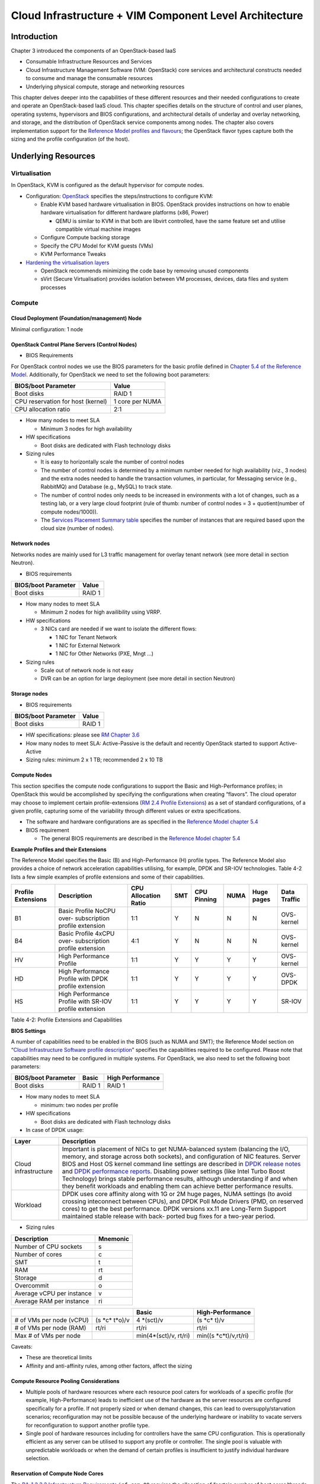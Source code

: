 Cloud Infrastructure + VIM Component Level Architecture
=======================================================

Introduction
------------

Chapter 3 introduced the components of an OpenStack-based IaaS

-  Consumable Infrastructure Resources and Services
-  Cloud Infrastructure Management Software (VIM: OpenStack) core
   services and architectural constructs needed to consume and manage
   the consumable resources
-  Underlying physical compute, storage and networking resources

This chapter delves deeper into the capabilities of these different
resources and their needed configurations to create and operate an
OpenStack-based IaaS cloud. This chapter specifies details on the
structure of control and user planes, operating systems, hypervisors and
BIOS configurations, and architectural details of underlay and overlay
networking, and storage, and the distribution of OpenStack service
components among nodes. The chapter also covers implementation support
for the `Reference Model profiles and flavours
<../../../ref_model/chapters/chapter02.md#24-profiles-profile-extensions--flavours>`__;
the OpenStack flavor types capture both the sizing and the profile
configuration (of the host).

Underlying Resources
--------------------

Virtualisation
~~~~~~~~~~~~~~

In OpenStack, KVM is configured as the default hypervisor for compute
nodes.

-  Configuration:
   `OpenStack <https://docs.openstack.org/nova/wallaby/admin/configuration/hypervisor-kvm.html>`__
   specifies the steps/instructions to configure KVM:

   -  Enable KVM based hardware virtualisation in BIOS. OpenStack
      provides instructions on how to enable hardware virtualisation for
      different hardware platforms (x86, Power)

      -  QEMU is similar to KVM in that both are libvirt controlled,
         have the same feature set and utilise compatible virtual
         machine images

   -  Configure Compute backing storage

   -  Specify the CPU Model for KVM guests (VMs)

   -  KVM Performance Tweaks

-  `Hardening the virtualisation
   layers <https://docs.openstack.org/security-guide/compute/hardening-the-virtualization-layers.html>`__

   -  OpenStack recommends minimizing the code base by removing unused
      components
   -  sVirt (Secure Virtualisation) provides isolation between VM
      processes, devices, data files and system processes

Compute
~~~~~~~

Cloud Deployment (Foundation/management) Node
^^^^^^^^^^^^^^^^^^^^^^^^^^^^^^^^^^^^^^^^^^^^^

Minimal configuration: 1 node

OpenStack Control Plane Servers (Control Nodes)
^^^^^^^^^^^^^^^^^^^^^^^^^^^^^^^^^^^^^^^^^^^^^^^

-  BIOS Requirements

For OpenStack control nodes we use the BIOS parameters for the basic
profile defined in `Chapter 5.4 of the Reference
Model
<../../../ref_model/chapters/chapter05.md#54-cloud-infrastructure-
hardware-profiles-features-and-requirements>`__.
Additionally,
for OpenStack we need to set the following boot parameters:

================================= ===============
BIOS/boot Parameter               Value
================================= ===============
Boot disks                        RAID 1
CPU reservation for host (kernel) 1 core per NUMA
CPU allocation ratio              2:1
================================= ===============

-  How many nodes to meet SLA

   -  Minimum 3 nodes for high availability

-  HW specifications

   -  Boot disks are dedicated with Flash technology disks

-  Sizing rules

   -  It is easy to horizontally scale the number of control nodes
   -  The number of control nodes is determined by a minimum number
      needed for high availability (viz., 3 nodes) and the extra nodes
      needed to handle the transaction volumes, in particular, for
      Messaging service (e.g., RabbitMQ) and Database (e.g., MySQL) to
      track state.
   -  The number of control nodes only needs to be increased in
      environments with a lot of changes, such as a testing lab, or a
      very large cloud footprint (rule of thumb: number of control nodes
      = 3 + quotient(number of compute nodes/1000)).
   -  The `Services Placement Summary
      table <https://fuel-ccp.readthedocs.io/en/latest/design/ref_arch_100_nodes.html>`__
      specifies the number of instances that are required based upon the
      cloud size (number of nodes).

Network nodes
^^^^^^^^^^^^^

Networks nodes are mainly used for L3 traffic management for overlay
tenant network (see more detail in section Neutron).

-  BIOS requirements

=================== ======
BIOS/boot Parameter Value
=================== ======
Boot disks          RAID 1
=================== ======

-  How many nodes to meet SLA

   -  Minimum 2 nodes for high availibility using VRRP.

-  HW specifications

   -  3 NICs card are needed if we want to isolate the different flows:

      -  1 NIC for Tenant Network
      -  1 NIC for External Network
      -  1 NIC for Other Networks (PXE, Mngt …)

-  Sizing rules

   -  Scale out of network node is not easy
   -  DVR can be an option for large deployment (see more detail in
      section Neutron)

Storage nodes
^^^^^^^^^^^^^

-  BIOS requirements

=================== ======
BIOS/boot Parameter Value
=================== ======
Boot disks          RAID 1
=================== ======

-  HW specifications: please see `RM Chapter
   3.6 <../../../ref_model/chapters/chapter03.md#36-storage>`__
-  How many nodes to meet SLA: Active-Passive is the default and
   recently OpenStack started to support Active-Active
-  Sizing rules: minimum 2 x 1 TB; recommended 2 x 10 TB

Compute Nodes
^^^^^^^^^^^^^

This section specifies the compute node configurations to support the
Basic and High-Performance profiles; in OpenStack this would be
accomplished by specifying the configurations when creating “flavors”.
The cloud operator may choose to implement certain profile-extensions
(`RM 2.4 Profile Extensions
<../../../ref_model/chapters/chapter02.md#242-profile-extensions-specialisations>`__)
as a set of standard configurations, of a given profile, capturing some
of the variability through different values or extra specifications.

-  The software and hardware configurations are as specified in the
   `Reference Model chapter 5.4
   <../../../ref_model/chapters/chapter05.md#54-cloud-infrastructure-hardware-profiles-features-and-requirements>`__

-  BIOS requirement

   -  The general BIOS requirements are described in the `Reference
      Model chapter 5.4
      <../../../ref_model/chapters/chapter05.md#54-cloud-infrastructure-hardware-profiles-features-and-requirements>`__

**Example Profiles and their Extensions**

The Reference Model specifies the Basic (B) and High-Performance (H)
profile types. The Reference Model also provides a choice of network
acceleration capabilities utilising, for example, DPDK and SR-IOV
technologies. Table 4-2 lists a few simple examples of profile
extensions and some of their capabilities.

+--------+--------+--------+--------+--------+--------+--------+--------+
| P\     | Descr\ | CPU    | SMT    | CPU    | NUMA   | Huge   | Data   |
| rofile | iption | Allo\  |        | P\     |        | pages  | T\     |
| Exte\  |        | cation |        | inning |        |        | raffic |
| nsions |        | Ratio  |        |        |        |        |        |
+========+========+========+========+========+========+========+========+
| B1     | Basic  | 1:1    | Y      | N      | N      | N      | OVS-   |
|        | Pro\   |        |        |        |        |        | kernel |
|        | file   |        |        |        |        |        |        |
|        | NoCPU  |        |        |        |        |        |        |
|        | over-  |        |        |        |        |        |        |
|        | subscr\|        |        |        |        |        |        |
|        | iption |        |        |        |        |        |        |
|        | p\     |        |        |        |        |        |        |
|        | rofile |        |        |        |        |        |        |
|        | ext\   |        |        |        |        |        |        |
|        | ension |        |        |        |        |        |        |
+--------+--------+--------+--------+--------+--------+--------+--------+
| B4     | Basic  | 4:1    | Y      | N      | N      | N      | OVS-   |
|        | Pro\   |        |        |        |        |        | kernel |
|        | file   |        |        |        |        |        |        |
|        | 4xCPU  |        |        |        |        |        |        |
|        | over-  |        |        |        |        |        |        |
|        | subscr\|        |        |        |        |        |        |
|        | iption |        |        |        |        |        |        |
|        | p\     |        |        |        |        |        |        |
|        | rofile |        |        |        |        |        |        |
|        | ext\   |        |        |        |        |        |        |
|        | ension |        |        |        |        |        |        |
+--------+--------+--------+--------+--------+--------+--------+--------+
| HV     | High   | 1:1    | Y      | Y      | Y      | Y      | OVS-   |
|        | Perfo\ |        |        |        |        |        | kernel |
|        | rmance |        |        |        |        |        |        |
|        | P\     |        |        |        |        |        |        |
|        | rofile |        |        |        |        |        |        |
+--------+--------+--------+--------+--------+--------+--------+--------+
| HD     | High   | 1:1    | Y      | Y      | Y      | Y      | OVS-   |
|        | Perfo\ |        |        |        |        |        | DPDK   |
|        | rmance |        |        |        |        |        |        |
|        | P\     |        |        |        |        |        |        |
|        | rofile |        |        |        |        |        |        |
|        | with   |        |        |        |        |        |        |
|        | DPDK   |        |        |        |        |        |        |
|        | p\     |        |        |        |        |        |        |
|        | rofile |        |        |        |        |        |        |
|        | ext\   |        |        |        |        |        |        |
|        | ension |        |        |        |        |        |        |
+--------+--------+--------+--------+--------+--------+--------+--------+
| HS     | High   | 1:1    | Y      | Y      | Y      | Y      | SR-IOV |
|        | Perfo\ |        |        |        |        |        |        |
|        | rmance |        |        |        |        |        |        |
|        | P\     |        |        |        |        |        |        |
|        | rofile |        |        |        |        |        |        |
|        | with   |        |        |        |        |        |        |
|        | SR-IOV |        |        |        |        |        |        |
|        | p\     |        |        |        |        |        |        |
|        | rofile |        |        |        |        |        |        |
|        | ext\   |        |        |        |        |        |        |
|        | ension |        |        |        |        |        |        |
+--------+--------+--------+--------+--------+--------+--------+--------+

Table 4-2: Profile Extensions and Capabilities

**BIOS Settings**

A number of capabilities need to be enabled in the BIOS (such as NUMA
and SMT); the Reference Model section on “`Cloud Infrastructure Software
profile description <../../../ref_model/chapters/chapter05.md#5.1>`__”
specifies the capabilities required to be configured. Please note that
capabilities may need to be configured in multiple systems. For
OpenStack, we also need to set the following boot parameters:

=================== ====== ================
BIOS/boot Parameter Basic  High Performance
=================== ====== ================
Boot disks          RAID 1 RAID 1
=================== ====== ================

-  How many nodes to meet SLA

   -  minimum: two nodes per profile

-  HW specifications

   -  Boot disks are dedicated with Flash technology disks

-  In case of DPDK usage:

+-------------------------------------------------------------+--------+
| Layer                                                       | Descr\ |
|                                                             | iption |
+=============================================================+========+
| Cloud infrastructure                                        | Imp\   |
|                                                             | ortant |
|                                                             | is     |
|                                                             | pla\   |
|                                                             | cement |
|                                                             | of     |
|                                                             | NICs   |
|                                                             | to get |
|                                                             | N\     |
|                                                             | UMA-ba\|
|                                                             | lanced |
|                                                             | system |
|                                                             | (bal\  |
|                                                             | ancing |
|                                                             | the    |
|                                                             | I/O,   |
|                                                             | m\     |
|                                                             | emory, |
|                                                             | and    |
|                                                             | s\     |
|                                                             | torage |
|                                                             | across |
|                                                             | both   |
|                                                             | soc\   |
|                                                             | kets), |
|                                                             | and    |
|                                                             | c\     |
|                                                             | onfigu\|
|                                                             | ration |
|                                                             | of NIC |
|                                                             | fea\   |
|                                                             | tures. |
|                                                             | Server |
|                                                             | BIOS   |
|                                                             | and    |
|                                                             | Host   |
|                                                             | OS     |
|                                                             | kernel |
|                                                             | c\     |
|                                                             | ommand |
|                                                             | line   |
|                                                             | se\    |
|                                                             | ttings |
|                                                             | are    |
|                                                             | des\   |
|                                                             | cribed |
|                                                             | in     |
|                                                             | `DPDK  |
|                                                             | r\     |
|                                                             | elease |
|                                                             | notes  |
|                                                             | <http: |
|                                                             | //doc.\|
|                                                             | dpdk.o\|
|                                                             | rg/gui\|
|                                                             | des/re\|
|                                                             | l_note\|
|                                                             | s/>`__ |
|                                                             | and    |
|                                                             | `DPDK  |
|                                                             | perfo\ |
|                                                             | rmance |
|                                                             | report\|
|                                                             | s <htt\|
|                                                             | p://co\|
|                                                             | re.dpd\|
|                                                             | k.org/\|
|                                                             | perf-r\|
|                                                             | eports\|
|                                                             | />`__. |
|                                                             | Dis\   |
|                                                             | abling |
|                                                             | power  |
|                                                             | se\    |
|                                                             | ttings |
|                                                             | (like  |
|                                                             | Intel  |
|                                                             | Turbo  |
|                                                             | Boost  |
|                                                             | Techn\ |
|                                                             | ology) |
|                                                             | brings |
|                                                             | stable |
|                                                             | perfo\ |
|                                                             | rmance |
|                                                             | re\    |
|                                                             | sults, |
|                                                             | al\    |
|                                                             | though |
|                                                             | u\     |
|                                                             | nderst\|
|                                                             | anding |
|                                                             | if and |
|                                                             | when   |
|                                                             | they   |
|                                                             | b\     |
|                                                             | enefit |
|                                                             | wor\   |
|                                                             | kloads |
|                                                             | and    |
|                                                             | en\    |
|                                                             | abling |
|                                                             | them   |
|                                                             | can    |
|                                                             | a\     |
|                                                             | chieve |
|                                                             | better |
|                                                             | perfo\ |
|                                                             | rmance |
|                                                             | re\    |
|                                                             | sults. |
+-------------------------------------------------------------+--------+
| Workload                                                    | DPDK   |
|                                                             | uses   |
|                                                             | core   |
|                                                             | af\    |
|                                                             | finity |
|                                                             | along  |
|                                                             | with   |
|                                                             | 1G or  |
|                                                             | 2M     |
|                                                             | huge   |
|                                                             | pages, |
|                                                             | NUMA   |
|                                                             | se\    |
|                                                             | ttings |
|                                                             | (to    |
|                                                             | avoid  |
|                                                             | cr\    |
|                                                             | ossing |
|                                                             | intec\ |
|                                                             | onnect |
|                                                             | b\     |
|                                                             | etween |
|                                                             | CPUs), |
|                                                             | and    |
|                                                             | DPDK   |
|                                                             | Poll   |
|                                                             | Mode   |
|                                                             | D\     |
|                                                             | rivers |
|                                                             | (PMD,  |
|                                                             | on     |
|                                                             | re\    |
|                                                             | served |
|                                                             | cores) |
|                                                             | to get |
|                                                             | the    |
|                                                             | best   |
|                                                             | perfor\|
|                                                             | mance. |
|                                                             | DPDK   |
|                                                             | ve\    |
|                                                             | rsions |
|                                                             | xx.11  |
|                                                             | are    |
|                                                             | Lon\   |
|                                                             | g-Term |
|                                                             | S\     |
|                                                             | upport |
|                                                             | main\  |
|                                                             | tained |
|                                                             | stable |
|                                                             | r\     |
|                                                             | elease |
|                                                             | with   |
|                                                             | back-  |
|                                                             | ported |
|                                                             | bug    |
|                                                             | fixes  |
|                                                             | for a  |
|                                                             | tw\    |
|                                                             | o-year |
|                                                             | p\     |
|                                                             | eriod. |
+-------------------------------------------------------------+--------+

-  Sizing rules

========================= ========
Description               Mnemonic
========================= ========
Number of CPU sockets     s
Number of cores           c
SMT                       t
RAM                       rt
Storage                   d
Overcommit                o
Average vCPU per instance v
Average RAM per instance  ri
========================= ========

+----------------+-----------------+-----------------+------------------+
|                |                 | Basic           | High-Performance |
|                |                 |                 |                  |
+================+=================+=================+==================+
| # of VMs per   | (s              | 4               | (s \*c\* t)/v    |
| node (vCPU)    | \*c\* t\*o)/v   | \*(sct)/v       |                  |
+----------------+-----------------+-----------------+------------------+
| # of VMs per   | rt/ri           | rt/ri           | rt/ri            |
| node (RAM)     |                 |                 |                  |
+----------------+-----------------+-----------------+------------------+
| Max # of VMs   |                 | min(4\*(sct)/v, | min(\            |
| per node       |                 | rt/ri)          | (s \*c\*\ t)/v,\ |
|                |                 |                 | rt/ri)           |
+----------------+-----------------+-----------------+------------------+

Caveats:

-  These are theoretical limits
-  Affinity and anti-affinity rules, among other factors, affect the
   sizing

Compute Resource Pooling Considerations
^^^^^^^^^^^^^^^^^^^^^^^^^^^^^^^^^^^^^^^

-  Multiple pools of hardware resources where each resource pool caters
   for workloads of a specific profile (for example, High-Performance)
   leads to inefficient use of the hardware as the server resources are
   configured specifically for a profile. If not properly sized or when
   demand changes, this can lead to oversupply/starvation scenarios;
   reconfiguration may not be possible because of the underlying
   hardware or inability to vacate servers for reconfiguration to
   support another profile type.
-  Single pool of hardware resources including for controllers have the
   same CPU configuration. This is operationally efficient as any server
   can be utilised to support any profile or controller. The single pool
   is valuable with unpredictable workloads or when the demand of
   certain profiles is insufficient to justify individual hardware
   selection.

Reservation of Compute Node Cores
^^^^^^^^^^^^^^^^^^^^^^^^^^^^^^^^^

The `RA-1 2.3.2 Infrastructure
Requirements <./chapter02.md#infrastructure-requirements>`__
``inf.com.08`` requires the allocation of “certain number of host
cores/threads to non-tenant workloads such as for OpenStack services.” A
number (“n”) of random cores can be reserved for host services
(including OpenStack services) by specifying the following in nova.conf:

         reserved_host_cpus = n

where n is any positive integer.

If we wish to dedicate specific cores for host processing we need to
consider two different usage scenarios:

1. Require dedicated cores for Guest resources
2. No dedicated cores are required for Guest resources

Scenario #1, results in compute nodes that host both pinned and unpinned
workloads. In the OpenStack Wallaby release, scenario #1 is not
supported; it may also be something that operators may not allow.
Scenario #2 is supported through the specification of the cpu_shared_set
configuration. The cores and their sibling threads dedicated to the host
services are those that do not exist in the cpu_shared_set
configuration.

Let us consider a compute host with 20 cores with SMT enabled (let us
disregard NUMA) and the following parameters specified. The physical
cores are numbered ‘0’ to ‘19’ while the sibling threads are numbered
‘20’ to ‘39’ where the vCPUs numbered ‘0’ and ‘20’, ‘1’ and ‘21’, etc.
are siblings:

         cpu_shared_set = 1-7,9-19,21-27,29-39          (can also be
specified as cpu_shared_set = 1-19,\ :sup:`8,21-39,`\ 28)

This implies that the two physical cores ‘0’ and ‘8’ and their sibling
threads ‘20’ and ‘28’ are dedicated to the host services, and 19 cores
and their sibling threads are available for Guest instances and can be
over allocated as per the specified cpu_allocation_ratio in nova.conf.

Pinned and Unpinned CPUs
^^^^^^^^^^^^^^^^^^^^^^^^

When a server (viz., an instance) is created the vCPUs are, by default,
not assigned to a particular host CPU. Certain workloads require
real-time or near real-time behavior viz., uninterrupted access to their
cores. For such workloads, CPU pinning allows us to bind an instance’s
vCPUs to particular host cores or SMT threads. To configure a flavor to
use pinned vCPUs, we use a dedicated CPU policy.

         openstack flavor set .xlarge –property hw:cpu_policy=dedicated

While an instance with pinned CPUs cannot use CPUs of another pinned
instance, this does not apply to unpinned instances; an unpinned
instance can utilise the pinned CPUs of another instance. To prevent
unpinned instances from disrupting pinned instances, the hosts with CPU
pinning enabled are pooled in their own host aggregate and hosts with
CPU pinning disabled are pooled in another non-overlapping host
aggregate.

Compute node configurations for Profiles and OpenStack Flavors
^^^^^^^^^^^^^^^^^^^^^^^^^^^^^^^^^^^^^^^^^^^^^^^^^^^^^^^^^^^^^^

This section specifies the compute node configurations to support
profiles and flavors.

Cloud Infrastructure Hardware Profile
'''''''''''''''''''''''''''''''''''''

The Cloud Infrastructure Hardware (or simply “host”) profile and
configuration parameters are utilised in the reference architecture to
define different hardware profiles; these are used to configure the BIOS
settings on a physical server and configure utility software (such as
Operating System and Hypervisor).

An OpenStack flavor defines the characteristics (“capabilities”) of a
server (viz., VMs or instances) that will be deployed on hosts assigned
a host-profile. A many to many relationship exists between flavors and
host profiles. Multiple flavors can be defined with overlapping
capability specifications with only slight variations that servers of
these flavor types can be hosted on similary configured (host profile)
compute hosts. Similarly, a server can be specified with a flavor that
allows it to be hosted on, say, a host configured as per the Basic
profile or a host configured as per the High-Performance profile. Please
note that workloads that specify a server flavor so as to be hosted on a
host configured as per the High-Performance profile, may not be able to
run (adequately with expected performance) on a host configured as per
the Basic profile.

A given host can only be assigned a single host profile; a host profile
can be assigned to multiple hosts. Host profiles are immutable and hence
when a configuration needs to be changed, a new host profile is created.

CPU Allocation Ratio and CPU Pinning
''''''''''''''''''''''''''''''''''''

A given host (compute node) can only support a single CPU Allocation
Ratio. Thus, to support the B1 and B4 Basic profile extensions (Section
4.2.2.5) with CPU Allocation Ratios of 1.0 and 4.0 we will need to
create 2 different host profiles and separate host aggregates for each
of the host profiles. The CPU Allocation Ratio is set in the hypervisor
on the host.

   When the CPU Allocation Ratio exceeds 1.0 then CPU Pinning also needs
   to be disabled.

Server Configurations
'''''''''''''''''''''

The different networking choices – OVS-Kernel, OVS-DPDK, SR-IOV – result
in different NIC port, LAG (Link Aggregation Group), and other
configurations. Some of these are shown diagrammatically in section
4.2.9.5.

Leaf and Compute Ports for Server Flavors must align
''''''''''''''''''''''''''''''''''''''''''''''''''''

Compute hosts have varying numbers of Ports/Bonds/LAGs/Trunks/VLANs
connected with Leaf ports. Each Leaf port (in A/B pair) must be
configured to align with the interfaces required for the compute flavor.

Physical Connections/Cables are generally the same within a zone,
regardless of these specific L2/L3/SR-IOV configurations for the
compute.

**Compute Bond Port:** TOR port maps VLANs directly with IRBs on the TOR
pair for tunnel packets and Control Plane Control and Storage packets.
These packets are then routed on the underlay network GRT.

Server Flavors: B1, B4, HV, HD

**Compute SR-IOV Port:** TOR port maps VLANs with bridge domains that
extend to IRBs, using VXLAN VNI. The TOR port associates each packet’s
outer VLAN tag with a bridge domain to support VNF interface adjacencies
over the local EVPN/MAC bridge domain. This model also applies to direct
physical connections with transport elements.

Server Flavors: HS

**Notes on SR-IOV**

SR-IOV, at the compute server, routes Guest traffic directly with a
partitioned NIC card, bypassing the hypervisor and vSwitch software,
which provides higher bps/pps throughput for the Guest server. OpenStack
and MANO manage SR-IOV configurations for Tenant server interfaces.

-  Server, Linux, and NIC card hardware standards include SR-IOV and VF
   requirements
-  High Performance profile for SR-IOV (hs series) with specific
   NIC/Leaf port configurations
-  OpenStack supports SR-IOV provisioning
-  Implement Security Policy, Tap/Mirror, QoS, etc. functions in the
   NIC, Leaf, and other places

Because SR-IOV involves Guest VLANs between the compute server and the
ToR/Leafs, Guest automation and server placement necessarily involves
the Leaf switches (e.g., access VLAN outer tag mapping with VXLAN EVPN).

-  Local VXLAN tunneling over IP-switched fabric implemented between
   VTEPs on Leaf switches.
-  Leaf configuration controlled by SDN-Fabric/Global Controller.
-  Underlay uses VXLAN-enabled switches for EVPN support

SR-IOV-based networking for Tenant Use Cases is required where
vSwitch-based networking throughput is inadequate.

Example Host Configurations
'''''''''''''''''''''''''''

*Host configurations for B1, B4 Profile Extensions*

.. figure:: ../figures/RA1-Ch04-Basic-host-config.png
   :alt: Basic Profile Host Configuration
   :align: center

Figure 4-1: Basic Profile Host Configuration (example and simplified)

Let us refer to the data traffic networking configuration of Figure 4-1
to be part of the hp-B1-a and hp-B4-a host profiles and this requires
the configurations as Table 4-3.

+----------------+---------------+----------------+----------------+
|                | Configured in | Host profile:  | Host profile:  |
|                |               | hp-B1-a        | hp-B4-a        |
+================+===============+================+================+
| CPU Allocation | Hypervisor    | 1:1            | 4:1            |
| Ratio          |               |                |                |
+----------------+---------------+----------------+----------------+
| CPU Pinning    | BIOS          | Disable        | Disable        |
+----------------+---------------+----------------+----------------+
| SMT            | BIOS          | Enable         | Enable         |
+----------------+---------------+----------------+----------------+
| NUMA           | BIOS          | Disable        | Disable        |
+----------------+---------------+----------------+----------------+
| Huge pages     | BIOS          | No             | No             |
+----------------+---------------+----------------+----------------+
| Profile        |               | B1             | B4             |
| Extensions     |               |                |                |
+----------------+---------------+----------------+----------------+

Table 4-3: Configuration of Basic Flavor Capabilities

Figure 4-2 shows the networking configuration where the storage and OAM
share networking but are independent of the PXE network.

.. figure:: ../figures/RA1-Ch04-Basic-host-config-w-Storage-Network.png
   :alt: Basic Profile Host Config with shared Storage and OAM networking
   :align: center

Figure 4-2: Basic Profile Host Configuration with shared Storage and OAM
networking (example and simplified)

Let us refer to the above networking set up to be part of the hp-B1-b
and hp-B4-b host profiles but the basic configurations as specified in
Table 4-3.

In our example, the Profile Extensions B1 and B4, are each mapped to two
different host profiles hp-B1-a and hp-B1-b, and hp-B4-a and hp-B4-b
respectively. Different network configurations, reservation of CPU
cores, Lag values, etc. result in different host profiles.

To ensure Tenant CPU isolation from the host services (Operating System
(OS), hypervisor and OpenStack agents), the following needs to be
configured:

+-----------------------+-----------------------+-----------------------+
| GRUB bootloader       | Description           | Values                |
| Parameter             |                       |                       |
+=======================+=======================+=======================+
| isolcpus (Applicable  | A set of cores        | isolcpus=1-19, 21-39,\|
| only on Compute       | isolated from the     | 41-59, 61-79          |
| Servers)              | host processes.       |                       |
|                       | Contains vCPUs        |                       |
|                       | reserved for Tenants  |                       |
+-----------------------+-----------------------+-----------------------+

*Host configuration for HV Profile Extensions*

The above examples of host networking configurations for the B1 and B4
Profile Extensions are also suitable for the HV Profile Extensions;
however, the hypervisor and BIOS settings will be different (see table
below) and hence there will be a need for different host profiles. Table
4-4 gives examples of three different host profiles; one each for HV, HD
and HS Profile Extensions.

+-------------+-------------+-------------+-------------+-------------+
|             | Configured  | Host        | Host        | Host        |
|             | in          | profile:    | profile:    | profile:    |
|             |             | hp-hv-a     | hp-hd-a     | hp-hs-a     |
+=============+=============+=============+=============+=============+
| Profile     |             | HV          | HD          | HS          |
| Extensions  |             |             |             |             |
+-------------+-------------+-------------+-------------+-------------+
| CPU         | Hypervisor  | 1:1         | 1:1         | 1:1         |
| Allocation  |             |             |             |             |
| Ratio       |             |             |             |             |
+-------------+-------------+-------------+-------------+-------------+
| NUMA        | BIOS,       | Enable      | Enable      | Enable      |
|             | Operating   |             |             |             |
|             | System,     |             |             |             |
|             | Hypervisor  |             |             |             |
|             | and         |             |             |             |
|             | OpenStack   |             |             |             |
|             | Nova        |             |             |             |
|             | Scheduler   |             |             |             |
+-------------+-------------+-------------+-------------+-------------+
| CPU Pinning | OpenStack   | Enable      | Enable      | Enable      |
| (requires   | Nova        |             |             |             |
| NUMA)       | Scheduler   |             |             |             |
+-------------+-------------+-------------+-------------+-------------+
| SMT         | BIOS        | Enable      | Enable      | Enable      |
+-------------+-------------+-------------+-------------+-------------+
| Huge pages  | BIOS        | Yes         | Yes         | Yes         |
+-------------+-------------+-------------+-------------+-------------+

Table 4-4: Configuration of High Performance Flavor Capabilities

*Host Networking configuration for HD Profile Extensions*

An example of the data traffic configuration for the HD (OVS-DPDK)
Profile Extensions is shown in Figure 4-3.

.. figure:: ../figures/RA1-Ch04-Network-Intensive-DPDK.png
   :alt: High Performance Profile Host Conf with DPDK
   :align: center

Figure 4-3: High Performance Profile Host Configuration with DPDK
acceleration (example and simplified)

To ensure Tenant and DPDK CPU isolation from the host services
(Operating System (OS), hypervisor and OpenStack agents), the following
needs to be configured:

+-----------------------+-----------------------+-----------------------+
| GRUB bootloader       | Description           | Values                |
| Parameter             |                       |                       |
+=======================+=======================+=======================+
| isolcpus (Applicable  | A set of cores        | isolcpus=3-19, 23-39,\|
| only on Compute       | isolated from the     | 43-59, 63-79          |
| Servers)              | host processes.       |                       |
|                       | Contains vCPUs        |                       |
|                       | reserved for Tenants  |                       |
|                       | and DPDK              |                       |
+-----------------------+-----------------------+-----------------------+

*Host Networking configuration for HS Profile Extensions*

An example of the data traffic configuration for the HS (SR-IOV) Profile
Extensions is shown in Figure 4-4.

.. figure:: ../figures/RA1-Ch04-Network-Intensive-SRIOV.png
   :alt: High Performance Profile Host Configuration with SR-IOV
   :align: center

Figure 4-4: High Performance Profile Host Configuration with SR-IOV
(example and simplified)

To ensure Tenant CPU isolation from the host services (Operating System
(OS), hypervisor and OpenStack agents), the following needs to be
configured:

+-----------------------+-----------------------+-----------------------+
| GRUB bootloader       | Description           | Values                |
| Parameter             |                       |                       |
+=======================+=======================+=======================+
| isolcpus (Applicable  | A set of cores        | isolcpus=1-19, 21-39,\|
| only on Compute       | isolated from the     | 41-59, 61-79          |
| Servers)              | host processes.       |                       |
|                       | Contains vCPUs        |                       |
|                       | reserved for Tenants  |                       |
+-----------------------+-----------------------+-----------------------+

Using Hosts of a Host Profile type
''''''''''''''''''''''''''''''''''

As we have seen Profile Extensions are supported by configuring hosts in
accordance with the Profile Extensions specifications. For example, an
instance of flavor type B1 can be hosted on a compute node that is
configured as an hp-B1-a or hp-B1-b host profile. All compute nodes
configured with hp-B1-a or hp-B1-b host profile are made part of a host
aggregate, say, ha-B1 and, thus, during server instantiation of B1
flavor hosts from the ha-B1 host aggregate will be selected.

Network Fabric
~~~~~~~~~~~~~~

Networking Fabric consists of:

-  Physical switches, routers…
-  Switch OS
-  Minimum number of switches
-  Dimensioning for East/West and North/South
-  Spine / Leaf topology – east – west
-  Global Network parameters
-  OpenStack control plane VLAN / VXLAN layout
-  Provider VLANs

Physical Network Topology
^^^^^^^^^^^^^^^^^^^^^^^^^

High Level Logical Network Layout
^^^^^^^^^^^^^^^^^^^^^^^^^^^^^^^^^

.. figure:: ../figures/RA1-Ch04-Indicative-OpenStack-Network.png
   :alt: Indicative OpenStack Network Layout
   :align: center

Figure 4-5: Indicative OpenStack Network Layout

+--------------------+------------------+-----------------------------+
| Network            | Description      | Characteristics             |
+====================+==================+=============================+
| Provisioning &     | Initial OS       | Security Domain:            |
| Management         | bootstrapping of | ManagementExternally        |
|                    | the servers via  | Routable: NoConnected to:   |
|                    | PXE, deployment  | All nodes                   |
|                    | of software and  |                             |
|                    | thereafter for   |                             |
|                    | access from      |                             |
|                    | within the       |                             |
|                    | control plane.   |                             |
+--------------------+------------------+-----------------------------+
| Internal API       | Intra-OpenStack  | Security Domain:            |
|                    | service API      | ManagementExternally        |
|                    | communications,  | Routable: No Connected to:  |
|                    | messaging and    | All nodes except foundation |
|                    | database         |                             |
|                    | replication      |                             |
+--------------------+------------------+-----------------------------+
| Storage Management | Backend          | Security Domain: Storage    |
|                    | connectivity     | Externally Routable: No     |
|                    | between storage  | Connected to: All nodes     |
|                    | nodes for        | except foundation           |
|                    | heartbeats, data |                             |
|                    | object           |                             |
|                    | replication and  |                             |
|                    | synchronisation  |                             |
+--------------------+------------------+-----------------------------+
| Storage Front-end  | Block/Object     | Security Domain:            |
|                    | storage access   | StorageExternally Routable: |
|                    | via cinder/swift | NoConnected to: All nodes   |
|                    |                  | except foundation           |
+--------------------+------------------+-----------------------------+
| Tenant             | VXLAN / Geneve   | Security Domain:            |
|                    | project overlay  | UnderlayExternally          |
|                    | networks (OVS    | Routable: No Connected to:  |
|                    | kernel mode) –   | controllers and computes    |
|                    | i.e. RFC1918     |                             |
|                    | re-usable        |                             |
|                    | private networks |                             |
|                    | as controlled by |                             |
|                    | cloud            |                             |
|                    | administrator    |                             |
+--------------------+------------------+-----------------------------+
| External API       | Hosts the public | Security Domain:            |
|                    | OpenStack API    | PublicExternally routable:  |
|                    | endpoints        | YesConnected to:            |
|                    | including the    | controllers                 |
|                    | dashboard        |                             |
|                    | (Horizon)        |                             |
+--------------------+------------------+-----------------------------+
| External Provider  | Network with a   | Security Domain: Data       |
| (FIP)              | pool of          | CentreExternally routable:  |
|                    | externally       | YesConnected to:            |
|                    | routable IP      | controllers, OVS computes   |
|                    | addresses used   |                             |
|                    | by neutron       |                             |
|                    | routers to NAT   |                             |
|                    | to/from the      |                             |
|                    | tenant RFC1918   |                             |
|                    | private networks |                             |
+--------------------+------------------+-----------------------------+
| External Provider  | External Data    | Security Domain: Data       |
| (VLAN)             | Centre L2        | CentreExternally routable:  |
|                    | networks (VLANs) | YesConnected to: OVS DPDK   |
|                    | that are         | computes                    |
|                    | directly         |                             |
|                    | accessible to    |                             |
|                    | the project.     |                             |
|                    | Note: External   |                             |
|                    | IP address       |                             |
|                    | management is    |                             |
|                    | required         |                             |
+--------------------+------------------+-----------------------------+
| IPMI / Out of Band | The remote       | Security Domain:            |
|                    | “lights-out”     | ManagementExternally        |
|                    | management port  | routable: NoConnected to:   |
|                    | of the servers   | IPMI port on all servers    |
|                    | e.g. iLO, IDRAC  |                             |
|                    | / IPMI / Redfish |                             |
+--------------------+------------------+-----------------------------+

A VNF application network topology is expressed in terms of servers,
vNIC interfaces with vNet access networks, and WAN Networks while the
VNF Application Servers require multiple vNICs, VLANs, and host routes
configured within the server’s Kernel.

Octavia v2 API conformant Load Balancing
^^^^^^^^^^^^^^^^^^^^^^^^^^^^^^^^^^^^^^^^

Load balancing is needed for automatic scaling, managing availability
and changes.
`Octavia <https://docs.openstack.org/octavia/latest/reference/introduction.html>`__
is an open-source load balancer for OpenStack, based on HAProxy, and
replaces the deprecated (as of OpenStack Queens release) Neutron LBaaS.
The Octavia v2 API is a superset of the deprecated Neutron LBaaS v2 API
and has a similar CLI for seamless transition.

As a default Octavia utilises Amphorae Load Balancer. Amphorae consists
of a fleet of servers (VMs, containers or bare metal servers) and
delivers horizontal scaling by managing and spinning these resources on
demand. The reference implementation of the Amphorae image is an Ubuntu
virtual machine running HAProxy.

Octavia depends upon a number of OpenStack services including Nova for
spinning up compute resources on demand and their life cycle management;
Neutron for connectivity between the compute resources, project
environment and external networks; Keystone for authentication; and
Glance for storing of the compute resource images.

Octavia supports provider drivers which allows third-party load
balancing drivers (such as F5, AVI, etc.) to be utilised instead of the
default Amphorae load balancer. When creating a third-party load
balancer, the **provider** attribute is used to specify the backend to
be used to create the load balancer. The **list providers** lists all
enabled provider drivers. Instead of using the provider parameter, an
alternate is to specify the flavor_id in the create call where
provider-specific Octavia flavors have been created.

Neutron Extensions
^^^^^^^^^^^^^^^^^^

OpenStack Neutron is an extensible framework that allows incorporation
through plugins and API Extensions. API Extensions provide a method for
introducing new functionality and vendor specific capabilities. Neutron
plugins support new or vendor-specific functionality. Extensions also
allow specifying new resources or extensions to existing resources and
the actions on these resources. Plugins implement these resources and
actions.

This Reference Architecture supports the ML2 plugin (see below) as well
as the service plugins including for `LBaaS (Load Balancer as a
Service) <https://governance.openstack.org/tc/reference/projects/octavia.html>`__,
and `VPNaaS (VPN as a
Service) <https://opendev.org/openstack/neutron-vpnaas/>`__. The
OpenStack wiki provides a list of `Neutron
plugins <https://wiki.openstack.org/wiki/Neutron#Plugins>`__.

Every Neutron plugin needs to implement a minimum set of common `methods
(actions for Wallaby
release) <https://docs.openstack.org/neutron/latest/contributor/internals/api_extensions.html>`__.
Resources can inherit Standard Attributes and thereby have the
extensions for these standard attributes automatically incorporated.
Additions to resources, such as additional attributes, must be
accompanied by an extension.

`Chapter 5 <chapter05.md>`__, “Interfaces and APIs”, of this Reference
Architecture provides a list of `Neutron
Extensions <chapter05.md#neutron>`__. The current available
extensions can be obtained using the `List Extensions
API <https://docs.openstack.org/api-ref/network/v2/#list-extensions>`__
and details about an extension using the `Show extension details
API <https://docs.openstack.org/api-ref/network/v2/#show-extension-details>`__.

**Neutron ML2 integration** The OpenStack Modular Layer 2 (ML2) plugin
simplifies adding networking technologies by utilising drivers that
implement these network types and methods for accessing them. Each
network type is managed by an ML2 type driver and the mechanism driver
exposes interfaces to support the actions that can be performed on the
network type resources. The `OpenStack ML2
documentation <https://wiki.openstack.org/wiki/Neutron/ML2>`__ lists
example mechanism drivers.

Network quality of service
^^^^^^^^^^^^^^^^^^^^^^^^^^

For VNF workloads, the resource bottlenecks are not only the CPU and the
memory but also the I/O bandwidth and the forwarding capacity of virtual
and non-virtual switches and routers within the infrastructure. Several
techniques (all complementary) can be used to improve QoS and try to
avoid any issue due to a network bottleneck (mentioned per order of
importance):

-  Nodes interfaces segmentation: Have separated NIC ports for Storage
   and Tenant networks. Actually, the storage traffic is bursty, and
   especially in case of service restoration after some failure or new
   service implementation, upgrades, etc. Control and management
   networks should rely on a separate interface from the interface used
   to handle tenant networks.
-  Capacity planning: FW, physical links, switches, routers, NIC
   interfaces and DCGW dimensioning (+ load monitoring: each link within
   a LAG or a bond shouldn’t be loaded over 50% of its maximum capacity
   to guaranty service continuity in case of individual failure).
-  Hardware choice: e.g., ToR/fabric switches, DCGW and NIC cards should
   have appropriate buffering and queuing capacity.
-  High Performance compute node tuning (including OVS-DPDK).

Integration Interfaces
^^^^^^^^^^^^^^^^^^^^^^

-  DHCP:

When the Neutron-DHCP agent is hosted in controller nodes, then for the
servers, on a Tenant network, that need to acquire an IPv4 and/or IPv6
address, the VLAN for the Tenant must be extended to the control plane
servers so that the Neutron agent can receive the DHCP requests from the
server and send the response to the server with the IPv4 and/or IPv6
addresses and the lease time. Please see OpenStack provider Network.

-  DNS
-  LDAP
-  IPAM

Storage Backend
~~~~~~~~~~~~~~~

Storage systems are available from multiple vendors and can also utilise
commodity hardware from any number of open-source based storage packages
(such as LVM, Ceph, NFS, etc.). The proprietary and open-source storage
systems are supported in Cinder through specific plugin drivers. The
OpenStack `Cinder
documentation <https://docs.openstack.org/cinder/latest/reference/support-matrix.html>`__
specifies the minimum functionality that all storage drivers must
support. The functions include:

-  Volume: create, delete, attach, detach, extend, clone (volume from
   volume), migrate
-  Snapshot: create, delete and create volume from snapshot
-  Image: create from volume

The document also includes a matrix for a number of proprietary drivers
and some of the optional functions that these drivers support. This
matrix is a handy tool to select storage backends that have the optional
storage functions needed by the cloud operator. The cloud workload
storage requirements helps determine the backends that should be
deployed by the cloud operator. The common storage backend attachment
methods include iSCSI, NFS, local disk, etc. and the matrix lists the
supported methods for each of the vendor drivers. The OpenStack Cinder
`Available
Drivers <https://docs.openstack.org/cinder/latest/drivers.html>`__
documentation provides a list of all OpenStack compatible drivers and
their configuration options.

The `Cinder
Configuration <https://docs.openstack.org/cinder/latest/configuration/index.html>`__
document provides information on how to configure Cinder including
Anuket required capabilities for volume encryption, Policy
configuration, quotas, etc. The `Cinder
Administration <https://docs.openstack.org/cinder/latest/admin/index.html>`__
document provides information on the capabilities required by Anuket
including managing volumes, snapshots, multi-storage backends, migrate
volumes, etc.

`Ceph <https://ceph.io/>`__ is the default Anuket Reference Architecture
storage backend and is discussed below.

Ceph Storage Cluster
^^^^^^^^^^^^^^^^^^^^

The Ceph storage cluster is deployed on bare metal hardware. The minimal
configuration is a cluster of three bare metal servers to ensure High
availability. The Ceph Storage cluster consists of the following
components:

-  CEPH-MON (Ceph Monitor)
-  OSD (object storage daemon)
-  RadosGW (Rados Gateway)
-  Journal
-  Manager

Ceph monitors maintain a master copy of the maps of the cluster state
required by Ceph daemons to coordinate with each other. Ceph OSD handles
the data storage (read/write data on the physical disks), data
replication, recovery, rebalancing, and provides some monitoring
information to Ceph Monitors. The RadosGW provides Object Storage
RESTful gateway with a Swift-compatible API for Object Storage.

.. figure:: ../figures/RA1-Ch04-Ceph.png
   :alt: Ceph Storage System
   :align: center

Figure 4-6: Ceph Storage System

**BIOS Requirement for Ceph servers**

=================== ======
BIOS/boot Parameter Value
=================== ======
Boot disks          RAID 1
=================== ======

How many nodes to meet SLA :

-  minimum: three bare metal servers where Monitors are collocated with
   OSD. Note: at least 3 Monitors and 3 OSDs are required for High
   Availability.

HW specifications :

-  Boot disks are dedicated with Flash technology disks
-  For an IOPS oriented cluster (Flash technology ), the journal can be
   hosted on OSD disks
-  For a capacity-oriented cluster (HDD), the journal must be hosted on
   dedicated Flash technology disks

Sizing rules :

-  Minimum of 6 disks per server
-  Replication factor : 3
-  1 Core-GHz per OSD
-  16GB RAM baseline + 2-3 GB per OSD

Virtualised Infrastructure Manager (VIM)
----------------------------------------

This section covers:

-  Detailed breakdown of OpenStack core services
-  Specific build-time parameters

VIM Services
~~~~~~~~~~~~

A high-level overview of the core OpenStack Services was provided in
`Chapter 3 <./chapter03.md>`__. In this section we describe the core and
other needed services in more detail.

Keystone
^^^^^^^^

`Keystone <https://docs.openstack.org/keystone/wallaby/>`__ is the
authentication service, the foundation of identity management in
OpenStack. Keystone needs to be the first deployed service. Keystone has
services running on the control nodes and no services running on the
compute nodes:

-  Keystone admin API
-  Keystone public API – in Keystone V3 this is the same as the admin
   API

Glance
^^^^^^

`Glance <https://docs.openstack.org/glance/wallaby/>`__ is the image
management service. Glance has only a dependency on the Keystone service
therefore it is the second one deployed. Glance has services running on
the control nodes and no services running on the compute nodes:

-  Glance API
-  Glance Registry

*The Glance backends include Swift, Ceph RBD and NFS.*

Cinder
^^^^^^

`Cinder <https://docs.openstack.org/cinder/wallaby/>`__ is the block
device management service, depends on Keystone and possibly Glance to be
able to create volumes from images. Cinder has services running on the
control nodes and no services running on the compute nodes: - Cinder API
- Cinder Scheduler - Cinder Volume – the Cinder volume process needs to
talk to its backends

*The Cinder backends include SAN/NAS storage, iSCSI drives, Ceph RBD and
NFS.*

Swift
^^^^^

`Swift <https://docs.openstack.org/swift/wallaby/>`__ is the object
storage management service, Swift depends on Keystone and possibly
Glance to be able to create volumes from images. Swift has services
running on the control nodes and the compute nodes:

-  Proxy Services
-  Object Services
-  Container Services
-  Account Services

*The Swift backends include iSCSI drives, Ceph RBD and NFS.*

Neutron
^^^^^^^

`Neutron <https://docs.openstack.org/neutron/wallaby/>`__ is the
networking service, depends on Keystone and has services running on the
control nodes and the compute nodes. Depending upon the workloads to be
hosted by the Infrastructure, and the expected load on the controller
node, some of the Neutron services can run on separate network node(s).
Factors affecting controller node load include number of compute nodes
and the number of API calls being served for the various OpenStack
services (nova, neutron, cinder, glance etc.). To reduce controller node
load, network nodes are widely added to manage L3 traffic for overlay
tenant networks and interconnection with external networks. Table 4-2
below lists the networking service components and their placement.
Please note that while network nodes are listed in the table below,
network nodes only deal with tenant networks and not provider networks.
Also, network nodes are not required when SDN is utilised for
networking.

+--------------------+-------------------+---------------+---------------+
| Networking         | Description       | Required or   | Placement     |
| Service component  |                   | Optional      |               |
|                    |                   | Service       |               |
+====================+===================+===============+===============+
| neutron server     | Manages user      | Required      | Controller    |
| (neutron-server    | requests and      |               | node          |
| and                | exposes the       |               |               |
| neutron-\*-plugin) | Neutron APIs      |               |               |
+--------------------+-------------------+---------------+---------------+
| DHCP agent         | Provides DHCP     | Optional      | Network node  |
| (neutron-\         | services to       | depending     | (Controller   |
| dhcp-agent)        | tenant networks   | upon plug-in  | node if no    |
|                    | and is            |               | network node  |
|                    | responsible for   |               | present)      |
|                    | maintaining DHCP  |               |               |
|                    | configuration.    |               |               |
|                    | For High          |               |               |
|                    | availability,     |               |               |
|                    | multiple DHCP     |               |               |
|                    | agents can be     |               |               |
|                    | assigned.         |               |               |
+--------------------+-------------------+---------------+---------------+
| L3 agent           | Provides L3/NAT   | Optional      | Network node  |
| (\                 | forwarding for    | depending     | (Controller   |
| neutron-l3-agent)  | external network  | upon plug-in  | node if no    |
|                    | access of servers |               | network node  |
|                    | on tenant         |               | present) NB   |
|                    | networks and      |               | in DVR based  |
|                    | supports services |               | OpenStack     |
|                    | such as           |               | Networking,   |
|                    | Fire              |               | also in all   |
|                    | wall-as-a-service |               | Compute       |
|                    | (FWaaS) and Load  |               | nodes.        |
|                    | Bala              |               |               |
|                    | ncer-as-a-service |               |               |
|                    | (LBaaS)           |               |               |
+--------------------+-------------------+---------------+---------------+
| neutron metadata   | The metadata      | Optional      | Network node  |
| agent              | service provides  |               | (Controller   |
| (neutron-\         | a way for         |               | node if no    |
| metadata-agent)    | instances to      |               | network node  |
|                    | retrieve          |               | present)      |
|                    | instance-specific |               |               |
|                    | data. The         |               |               |
|                    | networking        |               |               |
|                    | service, neutron, |               |               |
|                    | is responsible    |               |               |
|                    | for intercepting  |               |               |
|                    | these requests    |               |               |
|                    | and adding HTTP   |               |               |
|                    | headers which     |               |               |
|                    | uniquely identify |               |               |
|                    | the source of the |               |               |
|                    | request before    |               |               |
|                    | forwarding it to  |               |               |
|                    | the metadata API  |               |               |
|                    | server. These     |               |               |
|                    | functions are     |               |               |
|                    | performed by the  |               |               |
|                    | neutron metadata  |               |               |
|                    | agent.            |               |               |
+--------------------+-------------------+---------------+---------------+
| neutron plugin     | Runs on each      | Required      | Every Compute |
| agent              | compute node to   |               | Node          |
| (neutron-\*-agent) | control and       |               |               |
|                    | manage the local  |               |               |
|                    | virtual network   |               |               |
|                    | driver (such as   |               |               |
|                    | the Open vSwitch  |               |               |
|                    | or Linux Bridge)  |               |               |
|                    | configuration and |               |               |
|                    | local networking  |               |               |
|                    | configuration for |               |               |
|                    | servers hosted on |               |               |
|                    | that node.        |               |               |
+--------------------+-------------------+---------------+---------------+

Table 4-2: Neutron Services Placement

Issues with the standard networking (centralised routing) approach
''''''''''''''''''''''''''''''''''''''''''''''''''''''''''''''''''

The network node performs both routing and NAT functions and represents
both a scaling bottleneck and a single point of failure.

Consider two servers on different compute nodes and using different
project networks (a.k.a. tenant networks) where the both of the project
networks are connected by a project router. For communication between
the two servers (instances with a fixed or floating IP address), the
network node routes East-West network traffic among project networks
using the same project router. Even though the instances are connected
by a router, all routed traffic must flow through the network node, and
this becomes a bottleneck for the whole network.

While the separation of the routing function from the controller node to
the network node provides a degree of scaling it is not a truly scalable
solution. We can either add additional cores/compute-power or network
node to the network node cluster, but, eventually, it runs out of
processing power especially with high throughput requirement. Therefore,
for scaled deployments, there are multiple options including use of
Dynamic Virtual Routing (DVR) and Software Defined Networking (SDN).

Distributed Virtual Routing (DVR)
'''''''''''''''''''''''''''''''''

With DVR, each compute node also hosts the L3-agent (providing the
distributed router capability) and this then allows direct instance to
instance (East-West) communications.

The OpenStack “`High Availability Using Distributed Virtual Routing
(DVR) <https://docs.openstack.org/liberty/networking-guide/scenario-dvr-ovs.html>`__”
provides an in-depth view into how DVR works and the traffic flow
between the various nodes and interfaces for three different use cases.
Please note that DVR was introduced in the OpenStack Juno release and,
thus, its detailed analysis in the Liberty release documentation is not
out of character for OpenStack documentation.

DVR addresses both scalability and high availability for some L3
functions but is not fully fault tolerant. For example, North/South SNAT
traffic is vulnerable to single node (network node) failures. `DVR with
VRRP <https://docs.openstack.org/neutron/wallaby/admin/config-dvr-ha-snat.html>`__
addresses this vulnerability.

Software Defined Networking (SDN)
'''''''''''''''''''''''''''''''''

For the most reliable solution that addresses all the above issues and
Telco workload requirements requires SDN to offload Neutron calls.

SDN provides a truly scalable and preferred solution to suport dynamic,
very large-scale, high-density, telco cloud environments. OpenStack
Neutron, with its plugin architecture, provides the ability to integrate
SDN controllers ( `3.2.5. Virtual Networking – 3rd party SDN
solution <./chapter03.md#virtual-networking--3rd-party-sdn-solution>`__).
With SDN incorporated in OpenStack, changes to the network is triggered
by workloads (and users), translated into Neutron APIs and then handled
through neutron plugins by the corresponding SDN agents.

Nova
^^^^

`Nova <https://docs.openstack.org/nova/wallaby/>`__ is the compute
management service, depends on all above components and is deployed
after their deployment. Nova has services running on the control nodes
and the compute nodes:

-  nova-metadata-api
-  nova-compute api
-  nova-consoleauth
-  nova-scheduler
-  nova-conductor
-  nova-novncproxy
-  nova-compute-agent which runs on Compute node

Please note that the Placement-API must have been installed and
configured prior to nova compute starts.

Ironic
^^^^^^

`Ironic <https://docs.openstack.org/ironic/wallaby/>`__ is the bare
metal provisioning service. Ironic depends on all above components and
is deployed after them. Ironic has services running on the control nodes
and the compute nodes:

-  Ironic API
-  ironic-conductor which executes operation on bare metal nodes

Note: This is an optional service. The `Ironic
APIs <https://docs.openstack.org/api-ref/baremetal/>`__ are still under
development.

Heat
^^^^

`Heat <https://docs.openstack.org/heat/wallaby/>`__ is the orchestration
service using templates to provision cloud resources, Heat integrates
with all OpenStack services. Heat has services running on the control
nodes and no services running on the compute nodes:

-  heat-api
-  heat-cfn-api
-  heat-engine

Horizon
^^^^^^^

`Horizon <https://docs.openstack.org/horizon/wallaby/>`__ is the Web
User Interface to all OpenStack services. Horizon has services running
on the control nodes and no services running on the compute nodes.

Placement
^^^^^^^^^

The OpenStack `Placement
service <https://docs.openstack.org/placement/wallaby/index.html>`__
enables tracking (or accounting) and scheduling of resources. It
provides a RESTful API and a data model for the managing of resource
provider inventories and usage for different classes of resources. In
addition to standard resource classes, such as vCPU, MEMORY_MB and
DISK_GB, the Placement service supports custom resource classes
(prefixed with “CUSTOM\_”) provided by some external resource pools such
as a shared storage pool provided by, say, Ceph. The placement service
is primarily utilised by nova-compute and nova-scheduler. Other
OpenStack services such as Neutron or Cyborg can also utilise placement
and do so by creating `Provider
Trees <https://docs.openstack.org/placement/latest/user/provider-tree.html>`__.
The following data objects are utilised in the `placement
service <https://docs.openstack.org/placement/latest/user/index.html>`__:

-  Resource Providers provide consumable inventory of one or more
   classes of resources (CPU, memory or disk). A resource provider can
   be a compute host, for example.
-  Resource Classes specify the type of resources (vCPU, MEMORY_MB and
   DISK_GB or CUSTOM_*)
-  Inventory: Each resource provider maintains the total and reserved
   quantity of one or more classes of resources. For example, RP_1 has
   available inventory of 16 vCPU, 16384 MEMORY_MB and 1024 DISK_GB.
-  Traits are qualitative characteristics of the resources from a
   resource provider. For example, the trait for RPA_1 “is_SSD” to
   indicate that the DISK_GB provided by RP_1 are solid state drives.
-  Allocations represent resources that have been assigned/used by some
   consumer of that resource.
-  Allocation candidates is the collection of resource providers that
   can satisfy an allocation request.

The Placement API is stateless and, thus, resiliency, availability and
scaling, it is possible to deploy as many servers as needed. On start,
the nova-compute service will attempt to make a connection to the
Placement API and keep attempting to connect to the Placement API,
logging and warning periodically until successful. Thus, the Placement
API must be installed and enabled prior to Nova compute.

Placement has services running on the control node: - nova-placement-api

Barbican
^^^^^^^^

`Barbican <https://docs.openstack.org/barbican/wallaby/>`__ is the
OpenStack Key Manager service. It is an optional service hosted on
controller nodes. It provides secure storage, provisioning, and
management of secrets as passwords, encryption keys and X.509
Certificates. Barbican API is used to centrally manage secrets used by
OpenStack services, e.g., symmetric encryption keys used for Block
storage encryption or Object Storage encryption or asymmetric keys and
certificates used for Glance image signing and verification.

Barbican usage provides a means to fulfill security requirements such as
sec.sys.012 “The Platform **must** protect all secrets by using strong
encryption techniques and storing the protected secrets externally from
the component” and sec.ci.001 “The Platform **must** support
Confidentiality and Integrity of data at rest and in transit.”.

Cyborg
^^^^^^

`Cyborg <https://docs.openstack.org/cyborg/wallaby/>`__ is the OpenStack
project for the general purpose management framework for accelerators
(including GPUs, FPGAs, ASIC-based devices, etc.), and their lifecycle
management.

Cyborg will support only a subset of the `Nova
operations <https://docs.openstack.org/api-guide/compute/server_concepts.html>`__;
the set of Nova operations supported in Cyborg depends upon the merge of
a set of Nova patches in Cyborg. In Wallaby, not all the required Nova
patches have been merged. The list of Cyborg operations with Nova
dependencies supported in Wallaby is listed
`here <https://docs.openstack.org/cyborg/wallaby/reference/support-matrix.html>`__;
the Nova operations supported in Cyborg at any given time is also
`available <https://docs.openstack.org/cyborg/latest/reference/support-matrix.html>`__.

Cyborg supports:

-  Acceleration Resource Discovery
-  Accelerator Life Cycle Management

Accelerators can be of type:

-  Software: dpdk/spdk, pmem, …
-  Hardware (device types): FPGA, GPU, ARM SoC, NVMe SSD, CCIX based
   Caches, …

The `Cyborg
architecture <https://docs.openstack.org/cyborg/latest/user/architecture.html>`__
consists of the cyborg-api, cyborg-conductor, cyborg-db, cyborg-agent,
and generic device type drivers. cyborg-api, cyborg-conductor and
cyborg-db are hosted on control nodes. cyborg-agent, which runs on
compute nodes, interacts with generic device type drivers on those
nodes. These generic device type drivers are an abstraction of the
vendor specific drivers; there is a generic device type driver for each
device type (see above for list of some of the device types). The
current list of the supported vendor drivers is listed under “`Driver
Support <https://docs.openstack.org/cyborg/latest/reference/support-matrix.html>`__”.

Containerised OpenStack Services
~~~~~~~~~~~~~~~~~~~~~~~~~~~~~~~~

Containers are lightweight compared to Virtual Machines and leads to
efficient resource utilisation. Kubernetes auto manages scaling,
recovery from failures, etc. Thus, it is recommended that the OpenStack
services be containerised for resiliency and resource efficiency.

In Chapter 3, `Figure
3.2 <../figures/RA1-Ch03-OpenStack-Services-Topology.png>`__ shows a
high level Virtualised OpenStack services topology. The containerised
OpenStack services topology version is shown in Figure 4-7.

.. figure:: ../figures/RA1-Ch04-Containerised-OpenStack-Services-Stack.png
   :alt: Containerised OpenStack Services Topology
   :align: center

Figure 4-7: Containerised OpenStack Services Topology

Consumable Infrastructure Resources and Services
------------------------------------------------

Support for Cloud Infrastructure Profiles and flavors
~~~~~~~~~~~~~~~~~~~~~~~~~~~~~~~~~~~~~~~~~~~~~~~~~~~~~

Reference Model Chapter 4 and 5 provide information about the Cloud
Infrastructure Profiles and their size information. OpenStack flavors
with their set of properties describe the server capabilities and size
required to determine the compute host which will run this server. The
set of properties must match compute profiles available in the
infrastructure. To implement these profiles and sizes, it is required to
set up the flavors as specified in the tables below.

+-------------+-----------------+-------------------+-----------------+
| Flavor      | Reference RM    | Basic             | H\              |
| C\          | Chapter 4 and 5 |                   | igh-Performance |
| apabilities |                 |                   |                 |
+=============+=================+===================+=================+
| CPU         | in\             | In flavor create  | In flavor       |
| allocation  | fra.com.cfg.001 | or flavor set     | create or       |
| ratio       |                 | –property         | flavor set      |
| (custom     |                 | cpu_all           | –property       |
| e\          |                 | ocation_ratio=4.0 | cpu_alloc\      |
| xtra_specs) |                 |                   | ation_ratio=1.0 |
+-------------+-----------------+-------------------+-----------------+
| NUMA        | in\             |                   | In flavor       |
| Awareness   | fra.com.cfg.002 |                   | create or       |
|             |                 |                   | flavor set      |
|             |                 |                   | specify         |
|             |                 |                   | –property       |
|             |                 |                   | hw:numa\        |
|             |                 |                   | _nodes=<integer |
|             |                 |                   | range of 0 to   |
|             |                 |                   | #numa_nodes –   |
|             |                 |                   | 1> To restrict  |
|             |                 |                   | an instance’s   |
|             |                 |                   | vCPUs to a      |
|             |                 |                   | single host     |
|             |                 |                   | NUMA node,      |
|             |                 |                   | specify:        |
|             |                 |                   | –property       |
|             |                 |                   | hw:n\           |
|             |                 |                   | uma_nodes=1     |
|             |                 |                   | Some compute    |
|             |                 |                   | intensive\*     |
|             |                 |                   | workloads with  |
|             |                 |                   | highly          |
|             |                 |                   | sensitive       |
|             |                 |                   | memory latency  |
|             |                 |                   | or bandwidth    |
|             |                 |                   | requirements,   |
|             |                 |                   | the instance    |
|             |                 |                   | may benefit     |
|             |                 |                   | from spreading  |
|             |                 |                   | across multiple |
|             |                 |                   | NUMA nodes:     |
|             |                 |                   | –property       |
|             |                 |                   | hw:numa_nodes=2 |
+-------------+-----------------+-------------------+-----------------+
| CPU Pinning | in\             | In flavor create  | In flavor       |
|             | fra.com.cfg.003 | or flavor set     | create or       |
|             |                 | specify –property | flavor set      |
|             |                 | hw:               | specify         |
|             |                 | cpu_policy=shared | –property       |
|             |                 | (default)         | hw:cpu_p\       |
|             |                 |                   | olicy=dedicated |
|             |                 |                   | and –property   |
|             |                 |                   | hw:cpu\         |
|             |                 |                   | _thread_policy=\|
|             |                 |                   | <prefer,        |
|             |                 |                   | require,        |
|             |                 |                   | isolate>        |
|             |                 |                   | Use “isolate”   |
|             |                 |                   | thread policy   |
|             |                 |                   | for very high   |
|             |                 |                   | compute         |
|             |                 |                   | intensive       |
|             |                 |                   | workloads that  |
|             |                 |                   | require that    |
|             |                 |                   | each vCPU be    |
|             |                 |                   | placed on a     |
|             |                 |                   | different       |
|             |                 |                   | physical core   |
+-------------+-----------------+-------------------+-----------------+
| Huge pages  | in\             |                   | –property       |
|             | fra.com.cfg.004 |                   | hw:mem_p\       |
|             |                 |                   | age_size=<small |
|             |                 |                   | \|large \|      |
|             |                 |                   | size>           |
+-------------+-----------------+-------------------+-----------------+
| SMT         | in\             |                   | In flavor       |
|             | fra.com.cfg.005 |                   | create or       |
|             |                 |                   | flavor set      |
|             |                 |                   | specify         |
|             |                 |                   | –property       |
|             |                 |                   | hw:cpu_t\       |
|             |                 |                   | hreads=<integer\|
|             |                 |                   | #threads        |
|             |                 |                   | (usually 1 or   |
|             |                 |                   | 2)>             |
+-------------+-----------------+-------------------+-----------------+
| OVS-DPDK    | infra.\         |                   | ml2.conf.ini    |
|             | net.acc.cfg.001 |                   | configured to   |
|             |                 |                   | support [OVS]   |
|             |                 |                   | datap\          |
|             |                 |                   | ath_type=netdev |
|             |                 |                   | Note: huge      |
|             |                 |                   | pages should be |
|             |                 |                   | configured to   |
|             |                 |                   | large           |
+-------------+-----------------+-------------------+-----------------+
| Local       | infra.hw.\      | trait:STORAGE\    | t\              |
| Storage SSD | stg.ssd.cfg.002 | DISK_SSD=required | rait:STORAGE_DI\|
|             |                 |                   | SK_SSD=required |
+-------------+-----------------+-------------------+-----------------+
| Port speed  | infra\          | –property quota   | –property quota |
|             | .hw.nic.cfg.002 | vif_inboun\       | vif_inbound\    |
|             |                 | d_average=1310720 | average=3125000 |
|             |                 | and               | and             |
|             |                 | vif_outbound_ave\ | vif\            |
|             |                 | rage=1310720      | _outbound_avera\|
|             |                 |                   | ge=3125000      |
|             |                 | Note:10 Gbps =    | Note: 25 Gbps = |
|             |                 | 1250000 kilobytes | 3125000         |
|             |                 | per second        | kilobytes per   |
|             |                 |                   | second          |
+-------------+-----------------+-------------------+-----------------+

..

   -  To configure profile-extensions, for example, the “Storage
      Intensive High Performance” profile, as defined in `Reference
      Model Profile Extensions
      <../../../ref_model/chapters/chapter02.md#242-profile-extensions-specialisations>`__,
      in addition to the above, need configure the storage IOPS: the
      following two parameters need to be specified in the flavor
      create: –property quota:disk_write_iops_sec=<IOPS#> and –property
      quota:disk_read_iops_sec=<IOPS#>.

The flavor create command and the mandatory and optional configuration
parameters is documented in
https://docs.openstack.org/nova/latest/user/flavors.html.

Logical segregation and high availability
~~~~~~~~~~~~~~~~~~~~~~~~~~~~~~~~~~~~~~~~~

To ensure logical segregation and high availability, the architecture
will rely on the following principles:

-  Availability zone: provide resiliency and fault tolerance for VNF
   deployments, by means of physical hosting distribution of compute
   nodes in separate racks with separate power supply, in the same or
   different DC room
-  Affinity-groups: allow tenants to make sure that VNFC instances are
   on the same compute node or are on different compute nodes.

Note: The Cloud Infrastructure doesn’t provide any resiliency mechanisms
at the service level. Any server restart shall be triggered by the VNF
Manager instead of OpenStack:

-  It doesn’t implement Instance High Availability which could allow
   OpenStack Platform to automatically re-spawn instances on a different
   compute node when their host compute node breaks.
-  Physical host reboot does not trigger automatic server recovery.
-  Physical host reboot does not trigger the automatic start of a
   server.

**Limitations and constraints**

-  NUMA Overhead: isolated core will be used for overhead tasks from the
   hypervisor.

Transaction Volume Considerations
~~~~~~~~~~~~~~~~~~~~~~~~~~~~~~~~~

Storage transaction volumes impose a requirement on North-South network
traffic in and out of the storage backend. Data availability requires
that the data be replicated on multiple storage nodes and each new write
imposes East-West network traffic requirements.

Cloud Topology and Control Plane Scenarios
------------------------------------------

Typically, Clouds have been implemented in large (central) data centres
with hundreds to tens of thousands of servers. Telco Operators have also
been creating intermediate data centres in central office locations,
colocation centres, and now edge centres at the physical edge of their
networks because of the demand for low latency and high throughput for
5G, IoT and connected devices (including autonomous driverless vehicles
and connected vehicles). Chapter 3.5 of this document, discusses `Cloud
Topology <./chapter03.md#cloud-topology>`__ and lists 3 types of data centres:
Large, Intermediate and Edge.

For ease of convenience, unless specifically required, in this section
we will use Central Cloud Centre, Edge Cloud Centre and Intermediate
Cloud Centre as representative terms for cloud services hosted at
centralised large data centres, Telco edge locations and for locations
with capacity somewhere in between the large data centres and edge
locations, respectively. The mapping of various terms, including the
Reference Model terminology specified in Table `8-5
<../../..//ref_model/chapters/chapter08.md#835-comparison-of-deployment-topologies-and-edge-terms>`__
and `Open Glossary of Edge Computing
<https://github.com/State-of-the-Edge/glossary/blob/master/edge-glossary.md>`__
is as follows:

-  Central Cloud Centre: Large Centralised Data Centre, Regional Data
   Centre
-  Intermediate Cloud Centre: Metro Data Centre, Regional Edge,
   Aggregation Edge
-  Edge Cloud Centre: Edge, Mini-/Micro-Edge, Micro Modular Data Centre,
   Service Provider Edge, Access Edge, Aggregation Edge

In the Intermediate and Edge cloud centres, there may be limitations on
the resource capacity, as in the number of servers, and the capacity of
these servers in terms of # of cores, RAM, etc. restricting the set of
services that can be deployed and, thus, creating a dependency between
other data centres. In `Reference Model Chapter
8.3 <../../../ref_model/chapters/chapter08.md#83-telco-edge-cloud>`__,
Table 8-5
specifies the physical and environmental characteristics, infrastructure
capabilities and deployment scenarios of different locations.

Chapter `3.3.1.1. OpenStack Services
Topology <./chapter03.md#openstack-services-topology>`__ of this
document, specifies the differences between the Control Plane and Data
Plane, and specifies which of the control nodes, compute nodes, storage
nodes (optional) and network nodes (optional) are components of these
planes. The previous sections of this Chapter 4 include a description of
the OpenStack services and their deployment in control nodes, compute
nodes, and optionally storage nodes and network nodes (rarely). The
Control Plane deployment scenarios determine the distribution of
OpenStack and other needed services among the different node types. This
section considers the Centralised Control Plane (CCP) and Distributed
Control Plane (DCP) scenarios. The choice of control plane and the cloud
centre resource capacity and capabilities determine the deployment of
OpenStack services in the different node types.

The Central Cloud Centres are organised around a Centralised Control
Plane. With the introduction of Intermediate and Edge Cloud Centres, the
Distributed Control Plane deployment becomes a possibility. A number of
independent control planes (sometimes referred to as Local Control
Planes (LCP)) exist in the Distributed Control Plane scenario, compared
with a single control plane in the Centralised Control Plane scenario.
Thus, in addition to the control plane and controller services deployed
at the Central Cloud Centre, Local Control Planes hosting a full-set or
subset of the controller services are also deployed on the Intermediate
and Edge Cloud Centres. Table 4-5 presents examples of such deployment
choices.

+--------+--------+--------+--------+--------+--------+---------+--------+
|        |        | O\     | Id\    | Image  | C\     | N\      | S\     |
|        |        | rchest\| entity | Mana\  | ompute | etwork  | torage |
|        |        | ration | Mana\  | gement |        | Mana\   | Mana\  |
|        |        |        | gement |        |        | gement  | gement |
+========+========+========+========+========+========+=========+========+
| CCP    | Centr\ | hea\   | Id\    | Glance | nova-c\| n\      | Cinder |
|        | alised | t-api, | entity | API,   | ompute | eutron  | API,   |
|        | DC –   | heat-e\| Pr\    | Glance | api\   | -serve\ | Cinder |
|        | c\     | ngine, | ovider | Re\    | ,nova- | r,neut\ | Sche\  |
|        | ontrol | nova-p\| (I\    | gistry | schedu\| ron-dh\ | duler, |
|        | nodes  | laceme\| dP),Ke\|        | ler,no\| cp-age\ | Cinder |
|        |        | nt-api | ystone |        | va-con\| nt,neu\ | Volume |
|        |        |        | API    |        | ductor | tron-L\ |        |
|        |        |        |        |        |        | 2-agen\ |        |
|        |        |        |        |        |        | t,neut\ |        |
|        |        |        |        |        |        | ron-L3  |        |
|        |        |        |        |        |        | -agent  |        |
|        |        |        |        |        |        | (op\    |        |
|        |        |        |        |        |        | tional  |        |
|        |        |        |        |        |        | ),neut\ |        |
|        |        |        |        |        |        | ron-me\ |        |
|        |        |        |        |        |        | tadata  |        |
|        |        |        |        |        |        | -agent  |        |
+--------+--------+--------+--------+--------+--------+---------+--------+
| DCP:   | Any DC | hea\   | Id\    | Glance | nova-c\| n\      | Cinder |
| combi\ | -      | t-api, | entity | API,   | ompute | eutron  | API,   |
| nation | C\     | heat-e\| Pr\    | Glance | api    | -serve\ | Cinder |
| of     | ontrol | ngine, | ovider | Re\    | ,nova- | r,neut\ | Sche\  |
| se\    | nodes  | nova-p\| (I\    | gistry | schedu\| ron-dh\ | duler, |
| rvices | Option | laceme\| dP),Ke\|        | ler,no\| cp-age\ | Cinder |
| dep\   | 1      | nt-api | ystone |        | va-con\| nt,neu\ | Volume |
| ending |        |        | API    |        | ductor | tron-L\ |        |
| upon   |        |        |        |        |        | 2-agen\ |        |
| Center |        |        |        |        |        | t,neut\ |        |
| size   |        |        |        |        |        | ron-L3\ |        |
|        |        |        |        |        |        | -agent  |        |
|        |        |        |        |        |        | (op\    |        |
|        |        |        |        |        |        | tional  |        |
|        |        |        |        |        |        | ),neut\ |        |
|        |        |        |        |        |        | ron-me\ |        |
|        |        |        |        |        |        | tadata  |        |
|        |        |        |        |        |        | -agent  |        |
+--------+--------+--------+--------+--------+--------+---------+--------+
|        | Any DC | \*\*   | \* in  | \* in  | \*\*   | \*\*    | \*\*   |
|        | -      | in     | Large  | Large  | in     | in      | in     |
|        | C\     | other  | DC     | DC     | a\     | a\      | a\     |
|        | ontrol | DC     |        |        | nother | nother  | nother |
|        | nodes  |        |        |        | DC     | DC      | DC     |
|        | Option |        |        |        |        |         |        |
|        | 2:     |        |        |        |        |         |        |
|        | split  |        |        |        |        |         |        |
|        | se\    |        |        |        |        |         |        |
|        | rvices |        |        |        |        |         |        |
|        | b\     |        |        |        |        |         |        |
|        | etween |        |        |        |        |         |        |
|        | DCs    |        |        |        |        |         |        |
+--------+--------+--------+--------+--------+--------+---------+--------+
| CCP or | C\     |        |        |        | nova-c\| neutr\  |        |
| DCP    | ompute |        |        |        | ompute | on-L2-  |        |
|        | nodes  |        |        |        | -agent | agent,  |        |
|        |        |        |        |        |        | neut\   |        |
|        |        |        |        |        |        | ron-L3\ |        |
|        |        |        |        |        |        | -agent  |        |
|        |        |        |        |        |        | (opt\   |        |
|        |        |        |        |        |        | ional)  |        |
+--------+--------+--------+--------+--------+--------+---------+--------+
| CCP    | C\     | nova-p\|        |        | nov\   | n\      |        |
|        | ompute | laceme\|        |        | a-comp\| eutron  |        |
|        | nodes  | nt-api |        |        | ute-ag\| -serve\ |        |
|        |        |        |        |        | ent,no\| r,neut\ |        |
|        |        |        |        |        | va-con\| ron-dh\ |        |
|        |        |        |        |        | ductor | cp-age\ |        |
|        |        |        |        |        |        | nt,neu\ |        |
|        |        |        |        |        |        | tron-L\ |        |
|        |        |        |        |        |        | 2-agen\ |        |
|        |        |        |        |        |        | t,neut\ |        |
|        |        |        |        |        |        | ron-L3\ |        |
|        |        |        |        |        |        | -agent  |        |
|        |        |        |        |        |        | (opt\   |        |
|        |        |        |        |        |        | ional)  |        |
+--------+--------+--------+--------+--------+--------+---------+--------+

Table 4-5: Distribution of OpenStack services on different nodes
depending upon Control Plane Scenario

Edge Cloud Topology
~~~~~~~~~~~~~~~~~~~

The Reference Model Chapter 8.3 “`Telco Edge Cloud
<../../../ref_model/chapters/chapter08.md#83-telco-edge-cloud>`__”, presents
the deployment environment characteristics, infrastructure characteristics
and new values for the Infrastructure Profiles at the Edge.

The `Edge computing
whitepaper <https://www.openstack.org/use-cases/edge-computing/edge-computing-next-steps-in-architecture-design-and-testing/>`__
includes information such as the services that run on various nodes. The
information from the whitepaper coupled with that from the `OpenStack
Reference
Architecture <https://fuel-ccp.readthedocs.io/en/latest/design/ref_arch_100_nodes.html#services-placement-summary>`__
for 100, 300 and 500 nodes will help in deciding which OpenStack and
other services (such as database, messaging) run on which nodes in what
Cloud Centre and the number of copies that should be deployed. These
references also present the pros and cons of DCP and CCP and designs to
address some of the challenges of each of the models.

Table 8-4 in the Reference Model Chapter 8.3.4 “`Telco Edge Cloud:
Platform Services Deployment
<../../../ref_model/chapters/chapter08.md#834--telco-edge-cloud-platform-services-deployment>`__”
lists the Platform Services that may be placed in the different node types
(control, compute and storage). Depending upon the capacity and
resources available only the compute nodes may exist at the Edge thereby
impacting operations.

Table 8-3 in the Reference Model Chapter 8.3.3 “`Telco Edge Cloud
Infrastructure Profiles
<../../../ref_model/chapters/chapter08.md#833-telco-edge-cloud-infrastructure-profiles>`__”
lists a number of Infrastructure Profile characteristics and the changes that
may need to be made for certain Edge clouds depending upon their
resource capabilities. It should be noted that none of these changes
affect the definition of OpenStack flavors.

Edge Cloud Deployment
^^^^^^^^^^^^^^^^^^^^^

Deployment at the Edge requires support for large scale deployment. A
number of open-source tools are available for the purpose including:

-  `Airship <https://docs.airshipit.org/>`__: declaratively configure,
   deploy and maintain an integrated virtualisation and containerisation
   platform
-  `Starling-X <https://www.starlingx.io/>`__: cloud infrastructure
   software stack for the edge
-  `Triple-O <https://wiki.openstack.org/wiki/TripleO>`__: for
   installing, upgrading and operating OpenStack clouds

The Reference Implementation (RI-1) is responsible to choose the tools
for the implementation and shall specify implementation and usage
details of the chosen tools.
